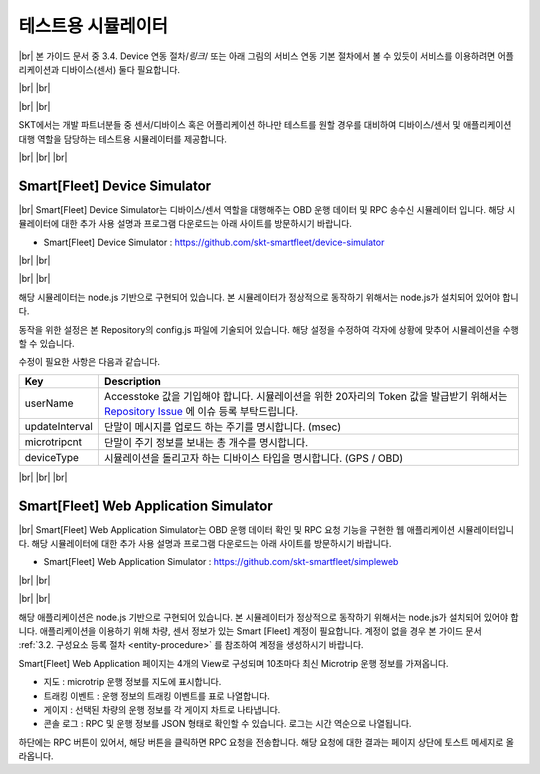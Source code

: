 .. |br| raw:: html

   <br />

테스트용 시뮬레이터
========================

|br|
본 가이드 문서 중 3.4. Device 연동 절차/*링크*/ 또는 아래 그림의 서비스 연동 기본 절차에서 볼 수 있듯이 서비스를 이용하려면 어플리케이션과 디바이스(센서) 둘다 필요합니다.

|br|
|br|

.. image:: ../images/simulator/7.png

|br|
|br|

SKT에서는 개발 파트너분들 중 센서/디바이스 혹은 어플리케이션 하나만 테스트를 원할 경우를 대비하여 디바이스/센서 및 애플리케이션 대행 역할을 담당하는 테스트용 시뮬레이터를 제공합니다.

|br|
|br|
|br|

Smart[Fleet] Device Simulator
-------------------------------

|br|
Smart[Fleet] Device Simulator는 디바이스/센서 역할을 대행해주는 OBD 운행 데이터 및 RPC 송수신 시뮬레이터 입니다.  해당 시뮬레이터에 대한 추가 사용 설명과 프로그램 다운로드는 아래 사이트를 방문하시기 바랍니다.

- Smart[Fleet] Device Simulator : https://github.com/skt-smartfleet/device-simulator

|br|
|br|

.. image:: ../images/simulator/7_1.png

|br|
|br|

.. role:: pre
   :class: pre

해당 시뮬레이터는 node.js 기반으로 구현되어 있습니다.  본 시뮬레이터가 정상적으로 동작하기 위해서는 node.js가 설치되어 있어야 합니다.

동작을 위한 설정은 본 Repository의 config.js 파일에 기술되어 있습니다. 해당 설정을 수정하여 각자에 상황에 맞추어 시뮬레이션을 수행할 수 있습니다.

수정이 필요한 사항은 다음과 같습니다.

.. rst-class:: table-width-fix

+-----------------------+---------------------------------------------------------------------------+
| Key                   | Description                                                               |
+=======================+===========================================================================+
| userName              | Accesstoke 값을 기입해야 합니다. 시뮬레이션을 위한 20자리의 Token 값을    |
|                       | 발급받기 위해서는 `Repository Issue`_ 에 이슈 등록 부탁드립니다.          |
+-----------------------+---------------------------------------------------------------------------+
| updateInterval        | 단말이 메시지를 업로드 하는 주기를 명시합니다. (msec)                     |
+-----------------------+---------------------------------------------------------------------------+
| microtripcnt          | 단말이 주기 정보를 보내는 총 개수를 명시합니다.                           |
+-----------------------+---------------------------------------------------------------------------+
| deviceType            | 시뮬레이션을 돌리고자 하는 디바이스 타입을 명시합니다. (GPS / OBD)        |
+-----------------------+---------------------------------------------------------------------------+

.. _Repository Issue: https://github.com/skt-smartfleet/device-simulator/issues

|br|
|br|
|br|

.. _web-application-simulator:

Smart[Fleet] Web Application Simulator
---------------------------------------

|br|
Smart[Fleet] Web Application Simulator는 OBD 운행 데이터 확인 및 RPC 요청 기능을 구현한 웹 애플리케이션 시뮬레이터입니다.  해당 시뮬레이터에 대한 추가 사용 설명과 프로그램 다운로드는 아래 사이트를 방문하시기 바랍니다.

- Smart[Fleet] Web Application Simulator : https://github.com/skt-smartfleet/simpleweb

|br|
|br|

.. image:: ../images/simulator/7_2.png

|br|
|br|

해당 애플리케이션은 node.js 기반으로 구현되어 있습니다. 본 시뮬레이터가 정상적으로 동작하기 위해서는 node.js가 설치되어 있어야 합니다. 애플리케이션을 이용하기 위해 차량, 센서 정보가 있는 Smart [Fleet] 계정이 필요합니다. 계정이 없을 경우 본 가이드 문서 :ref:`3.2. 구성요소 등록 절차 <entity-procedure>` 를 참조하여 계정을 생성하시기 바랍니다.

Smart[Fleet] Web Application 페이지는 4개의 View로 구성되며 10초마다 최신 Microtrip 운행 정보를 가져옵니다.

* 지도 : microtrip 운행 정보를 지도에 표시합니다.
* 트래킹 이벤트 : 운행 정보의 트래킹 이벤트를 표로 나열합니다.
* 게이지 : 선택된 차량의 운행 정보를 각 게이지 차트로 나타냅니다.
* 콘솔 로그 : RPC 및 운행 정보를 JSON 형태로 확인할 수 있습니다. 로그는 시간 역순으로 나열됩니다.

하단에는 RPC 버튼이 있어서, 해당 버튼을 클릭하면 RPC 요청을 전송합니다. 해당 요청에 대한 결과는 페이지 상단에 토스트 메세지로 올라옵니다.
